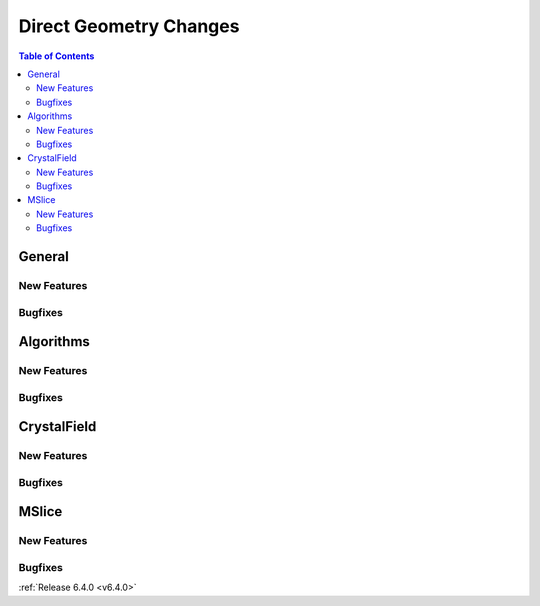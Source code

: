 =======================
Direct Geometry Changes
=======================

.. contents:: Table of Contents
   :local:

General
-------

New Features
############

.. amalgamate:: Direct_Geometry/General/New_features

Bugfixes
########

.. amalgamate:: Direct_Geometry/General/Bugfixes

Algorithms
----------

New Features
############

.. amalgamate:: Direct_Geometry/Algorithms/New_features

Bugfixes
########

.. amalgamate:: Direct_Geometry/Algorithms/Bugfixes

CrystalField
------------

New Features
############

.. amalgamate:: Direct_Geometry/CrystalField/New_features

Bugfixes
########

.. amalgamate:: Direct_Geometry/CrystalField/Bugfixes

MSlice
------

New Features
############

.. amalgamate:: Direct_Geometry/MSlice/New_features

Bugfixes
########

.. amalgamate:: Direct_Geometry/MSlice/Bugfixes



:ref:`Release 6.4.0 <v6.4.0>`
